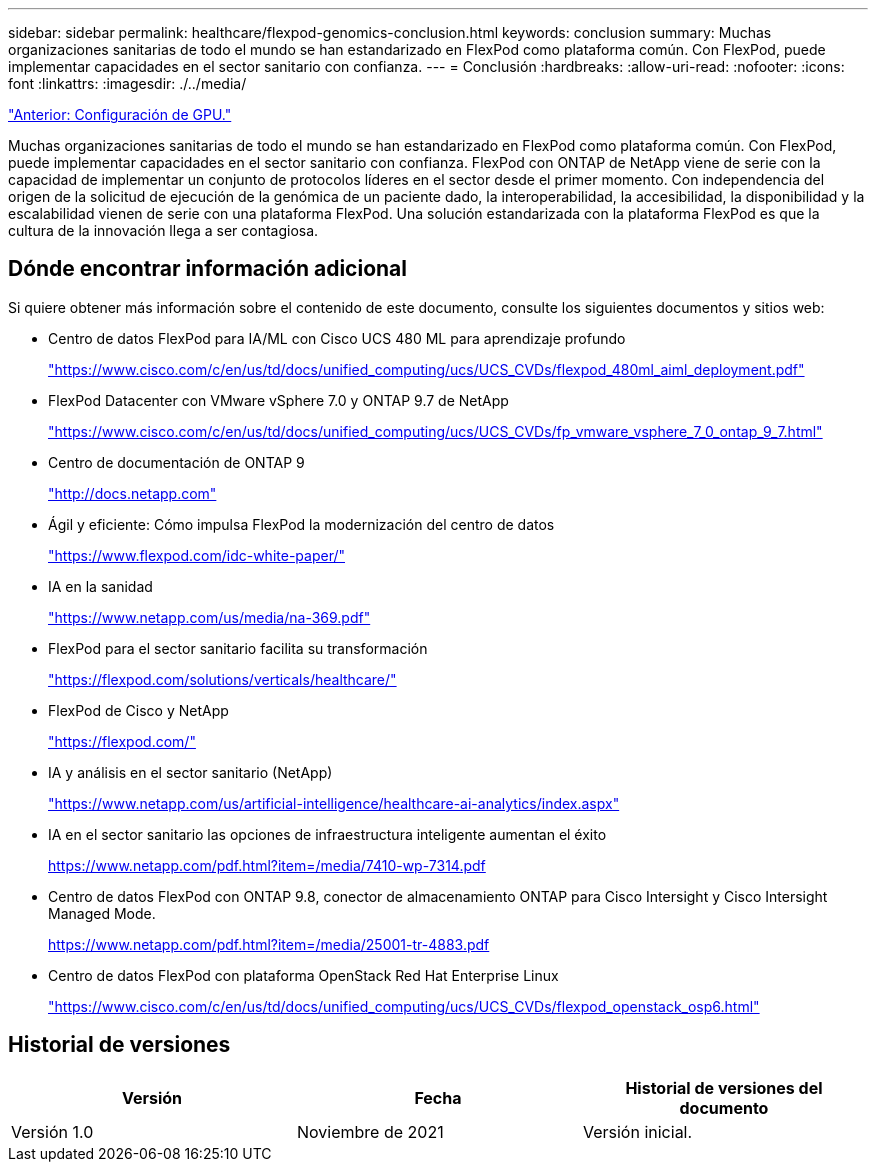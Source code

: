 ---
sidebar: sidebar 
permalink: healthcare/flexpod-genomics-conclusion.html 
keywords: conclusion 
summary: Muchas organizaciones sanitarias de todo el mundo se han estandarizado en FlexPod como plataforma común. Con FlexPod, puede implementar capacidades en el sector sanitario con confianza. 
---
= Conclusión
:hardbreaks:
:allow-uri-read: 
:nofooter: 
:icons: font
:linkattrs: 
:imagesdir: ./../media/


link:flexpod-genomics-appendix-d-gpu-setup.html["Anterior: Configuración de GPU."]

Muchas organizaciones sanitarias de todo el mundo se han estandarizado en FlexPod como plataforma común. Con FlexPod, puede implementar capacidades en el sector sanitario con confianza. FlexPod con ONTAP de NetApp viene de serie con la capacidad de implementar un conjunto de protocolos líderes en el sector desde el primer momento. Con independencia del origen de la solicitud de ejecución de la genómica de un paciente dado, la interoperabilidad, la accesibilidad, la disponibilidad y la escalabilidad vienen de serie con una plataforma FlexPod. Una solución estandarizada con la plataforma FlexPod es que la cultura de la innovación llega a ser contagiosa.



== Dónde encontrar información adicional

Si quiere obtener más información sobre el contenido de este documento, consulte los siguientes documentos y sitios web:

* Centro de datos FlexPod para IA/ML con Cisco UCS 480 ML para aprendizaje profundo
+
https://www.cisco.com/c/en/us/td/docs/unified_computing/ucs/UCS_CVDs/flexpod_480ml_aiml_deployment.pdf["https://www.cisco.com/c/en/us/td/docs/unified_computing/ucs/UCS_CVDs/flexpod_480ml_aiml_deployment.pdf"^]

* FlexPod Datacenter con VMware vSphere 7.0 y ONTAP 9.7 de NetApp
+
https://www.cisco.com/c/en/us/td/docs/unified_computing/ucs/UCS_CVDs/fp_vmware_vsphere_7_0_ontap_9_7.html["https://www.cisco.com/c/en/us/td/docs/unified_computing/ucs/UCS_CVDs/fp_vmware_vsphere_7_0_ontap_9_7.html"^]

* Centro de documentación de ONTAP 9
+
http://docs.netapp.com["http://docs.netapp.com"^]

* Ágil y eficiente: Cómo impulsa FlexPod la modernización del centro de datos
+
https://www.flexpod.com/idc-white-paper/["https://www.flexpod.com/idc-white-paper/"^]

* IA en la sanidad
+
https://www.netapp.com/us/media/na-369.pdf["https://www.netapp.com/us/media/na-369.pdf"^]

* FlexPod para el sector sanitario facilita su transformación
+
https://flexpod.com/solutions/verticals/healthcare/["https://flexpod.com/solutions/verticals/healthcare/"^]

* FlexPod de Cisco y NetApp
+
https://flexpod.com/["https://flexpod.com/"^]

* IA y análisis en el sector sanitario (NetApp)
+
https://www.netapp.com/us/artificial-intelligence/healthcare-ai-analytics/index.aspx["https://www.netapp.com/us/artificial-intelligence/healthcare-ai-analytics/index.aspx"^]

* IA en el sector sanitario las opciones de infraestructura inteligente aumentan el éxito
+
https://www.netapp.com/pdf.html?item=/media/7410-wp-7314.pdf["https://www.netapp.com/pdf.html?item=/media/7410-wp-7314.pdf"^]

* Centro de datos FlexPod con ONTAP 9.8, conector de almacenamiento ONTAP para Cisco Intersight y Cisco Intersight Managed Mode.
+
https://www.netapp.com/pdf.html?item=/media/25001-tr-4883.pdf["https://www.netapp.com/pdf.html?item=/media/25001-tr-4883.pdf"^]

* Centro de datos FlexPod con plataforma OpenStack Red Hat Enterprise Linux
+
https://www.cisco.com/c/en/us/td/docs/unified_computing/ucs/UCS_CVDs/flexpod_openstack_osp6.html["https://www.cisco.com/c/en/us/td/docs/unified_computing/ucs/UCS_CVDs/flexpod_openstack_osp6.html"^]





== Historial de versiones

|===
| Versión | Fecha | Historial de versiones del documento 


| Versión 1.0 | Noviembre de 2021 | Versión inicial. 
|===